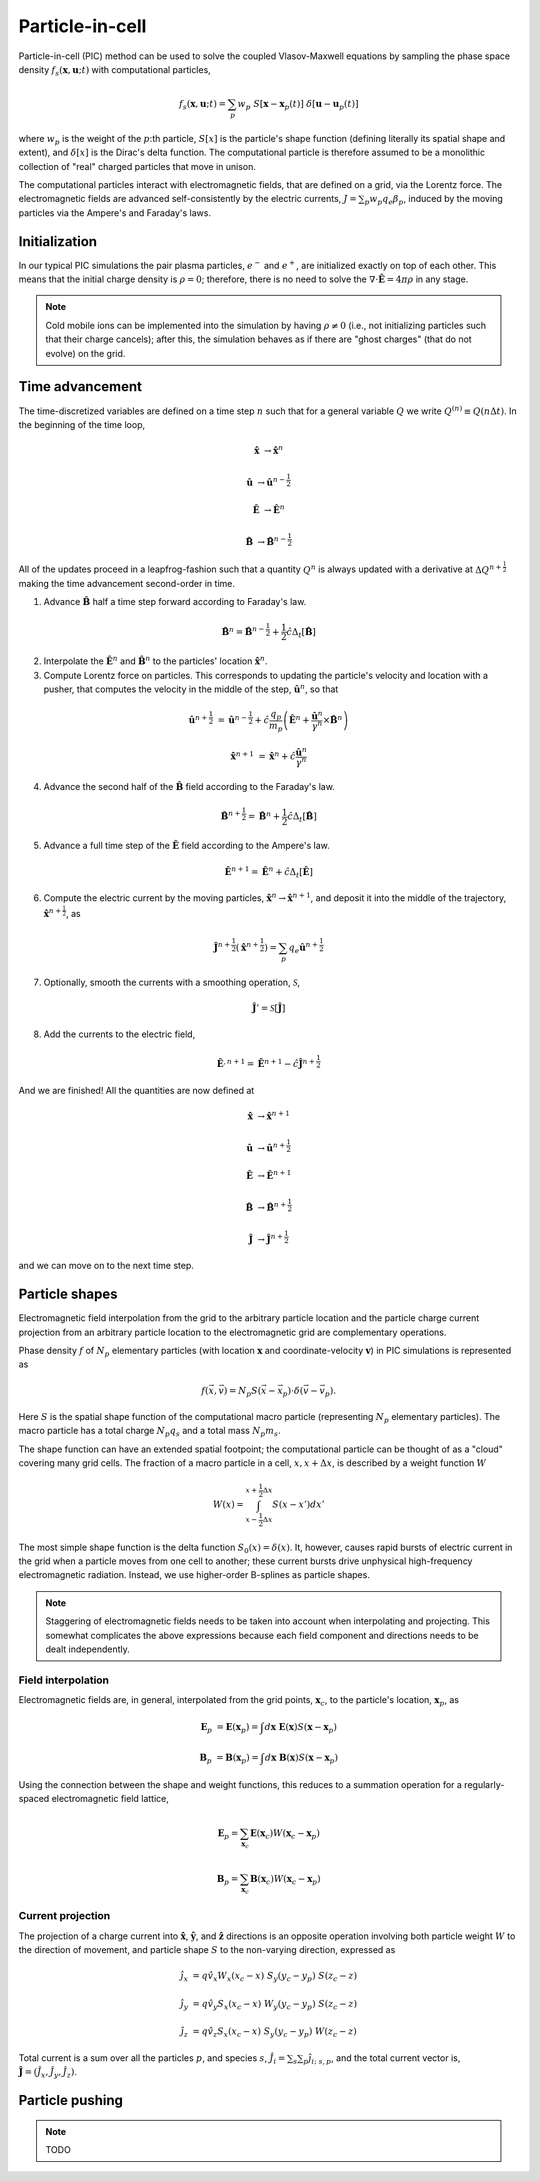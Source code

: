 .. default-role:: math

Particle-in-cell 
================

Particle-in-cell (PIC) method can be used to solve the coupled Vlasov-Maxwell equations by sampling the phase space density `f_s(\mathbf{x}, \mathbf{u}; t)` with computational particles,

.. math::

    f_s(\mathbf{x}, \mathbf{u}; t) = \sum_p w_p ~S[\mathbf{x} - \mathbf{x}_p(t)] ~\delta[\mathbf{u} - \mathbf{u}_p(t)]

where `w_p` is the weight of the `p`:th particle,
`S[x]` is the particle's shape function (defining literally its spatial shape and extent),
and `\delta[x]` is the Dirac's delta function.
The computational particle is therefore assumed to be a monolithic collection of "real" charged particles that move in unison.

The computational particles interact with electromagnetic fields, that are defined on a grid, via the Lorentz force.
The electromagnetic fields are advanced self-consistently by the electric currents, `J = \sum_p w_p q_e \beta_p`, induced by the moving particles via the Ampere's and Faraday's laws. 



Initialization
--------------

In our typical PIC simulations the pair plasma particles, `e^-` and `e^+`, are initialized exactly on top of each other.
This means that the initial charge density is `\rho = 0`;
therefore, there is no need to solve the `\nabla \cdot \mathbf{\hat{E}} = 4\pi \rho` in any stage.

.. note::

    Cold mobile ions can be implemented into the simulation by having `\rho \ne 0` (i.e., not initializing particles such that their charge cancels);
    after this, the simulation behaves as if there are "ghost charges" (that do not evolve) on the grid.



Time advancement
----------------

The time-discretized variables are defined on a time step `n` such that for a general variable `Q` we write `Q^{(n)} \equiv Q(n\Delta t)`.
In the beginning of the time loop, 

.. math::

    \mathbf{\hat{x}} &\rightarrow \mathbf{\hat{x}}^{n}

    \mathbf{\hat{u}} &\rightarrow \mathbf{\hat{u}}^{n-\frac{1}{2}}

    \mathbf{\hat{E}} &\rightarrow \mathbf{\hat{E}}^{n}

    \mathbf{\hat{B}} &\rightarrow \mathbf{\hat{B}}^{n-\frac{1}{2}}

All of the updates proceed in a leapfrog-fashion such that a quantity `Q^n` is always updated with a derivative at `\Delta Q^{n+\frac{1}{2}}` making the time advancement second-order in time.


1.  Advance `\mathbf{\hat{B}}` half a time step forward according to Faraday's law.

.. math::

    \mathbf{\hat{B}}^{n} = \mathbf{\hat{B}}^{n-\frac{1}{2}} + \frac{1}{2} \hat{c} \Delta_t[\mathbf{\hat{B}}]


2. Interpolate the `\mathbf{\hat{E}}^n` and `\mathbf{\hat{B}}^n` to the particles' location `\mathbf{\hat{x}}^n`.

3. Compute Lorentz force on particles. This corresponds to updating the particle's velocity and location with a pusher, that computes the velocity in the middle of the step, `\mathbf{\hat{u}}^n`, so that 

.. math::

    \mathbf{\hat{u}}^{n+\frac{1}{2}} &= \mathbf{\hat{u}}^{n-\frac{1}{2}} + \hat{c} \frac{q_p}{m_p} 
    \left( \mathbf{\hat{E}}^n + \frac{ \mathbf{\hat{u}}^n }{\gamma^n} \times \mathbf{\hat{B}}^n \right)

    \mathbf{\hat{x}}^{n+1}           &= \mathbf{\hat{x}}^{n} + \hat{c} \frac{ \mathbf{\hat{u}}^n }{ \gamma^n}


4. Advance the second half of the `\mathbf{\hat{B}}` field according to the Faraday's law.

.. math::

    \mathbf{\hat{B}}^{n+\frac{1}{2}} = \mathbf{\hat{B}}^{n} + \frac{1}{2} \hat{c} \Delta_t[\mathbf{\hat{B}}]

5. Advance a full time step of the `\mathbf{\hat{E}}` field according to the Ampere's law.

.. math::

    \mathbf{\hat{E}}^{n+1} = \mathbf{\hat{E}}^{n} + \hat{c} \Delta_t[\mathbf{\hat{E}}]

6. Compute the electric current by the moving particles, `\mathbf{\hat{x}}^n \rightarrow \mathbf{\hat{x}}^{n+1}`, and deposit it into the middle of the trajectory, `\mathbf{\hat{x}}^{n+\frac{1}{2}}`, as

.. math::

    \mathbf{\hat{J}}^{n+\frac{1}{2}}( \mathbf{\hat{x}}^{n+\frac{1}{2}} ) = \sum_p q_e \mathbf{\hat{u}}^{n+\frac{1}{2}}


7. Optionally, smooth the currents with a smoothing operation, `\mathcal{S}`,

.. math::

    \mathbf{\hat{J}}' = \mathcal{S}[ \mathbf{\hat{J}} ]

8. Add the currents to the electric field,

.. math::

    \mathbf{\hat{E}}^{, n+1} = \mathbf{\hat{E}}^{n+1} - \hat{c} \mathbf{\hat{J}}^{n+\frac{1}{2}}


And we are finished! All the quantities are now defined at

.. math::

    \mathbf{\hat{x}} &\rightarrow \mathbf{\hat{x}}^{n+1}

    \mathbf{\hat{u}} &\rightarrow \mathbf{\hat{u}}^{n+\frac{1}{2}}

    \mathbf{\hat{E}} &\rightarrow \mathbf{\hat{E}}^{n+1}

    \mathbf{\hat{B}} &\rightarrow \mathbf{\hat{B}}^{n+\frac{1}{2}}

    \mathbf{\hat{J}} &\rightarrow \mathbf{\hat{J}}^{n+\frac{1}{2}}

and we can move on to the next time step.


Particle shapes
---------------

Electromagnetic field interpolation from the grid to the arbitrary particle location and the particle charge current projection from an arbitrary particle location to the electromagnetic grid are complementary operations.

Phase density `f` of `N_p` elementary particles (with location `\mathbf{x}` and coordinate-velocity `\mathbf{v}`) in PIC simulations is represented as 

.. math::

    f(\vec{x},\vec{v}) = N_p S(\vec{x}-\vec{x}_p) \cdot \delta(\vec{v} - \vec{v}_p).

Here `S` is the spatial shape function of the computational macro particle (representing `N_p` elementary particles).
The macro particle has a total charge `N_p q_s` and a total mass `N_p m_s`.

The shape function can have an extended spatial footpoint;
the computational particle can be thought of as a "cloud" covering many grid cells.
The fraction of a macro particle in a cell, `x, x+\Delta x`, is described by a weight function `W`

.. math::

    W(x) = \int_{x-\frac{1}{2}\Delta x}^{x+\frac{1}{2}\Delta x} S(x - x') dx'


The most simple shape function is the delta function `S_0(x) = \delta(x)`.
It, however, causes rapid bursts of electric current in the grid when a particle moves from one cell to another;
these current bursts drive unphysical high-frequency electromagnetic radiation.
Instead, we use higher-order B-splines as particle shapes.

.. note::
    
    Staggering of electromagnetic fields needs to be taken into account when interpolating and projecting. This somewhat complicates the above expressions because each field component and directions needs to be dealt independently.

Field interpolation
^^^^^^^^^^^^^^^^^^^

Electromagnetic fields are, in general, interpolated from the grid points, `\mathbf{x}_c`, to the particle's location, `\mathbf{x}_p`, as

.. math::

    \mathbf{E}_p &= \mathbf{E}(\mathbf{x}_p) = \int d\mathbf{x} ~ \mathbf{E}(\mathbf{x}) S(\mathbf{x}-\mathbf{x}_p)

    \mathbf{B}_p &= \mathbf{B}(\mathbf{x}_p) = \int d\mathbf{x} ~ \mathbf{B}(\mathbf{x}) S(\mathbf{x}-\mathbf{x}_p)

Using the connection between the shape and weight functions, this reduces to a summation operation for a regularly-spaced electromagnetic field lattice,

.. math::

    \mathbf{E}_p = \sum_{\mathbf{x}_c} \mathbf{E}(\mathbf{x}_c) W(\mathbf{x}_c - \mathbf{x}_p)

    \mathbf{B}_p = \sum_{\mathbf{x}_c} \mathbf{B}(\mathbf{x}_c) W(\mathbf{x}_c - \mathbf{x}_p)


Current projection
^^^^^^^^^^^^^^^^^^

The projection of a charge current into `\mathbf{\hat{x}}`, `\mathbf{\hat{y}}`, and `\mathbf{\hat{z}}` directions is an opposite operation involving both 
particle weight `W` to the direction of movement, and
particle shape `S` to the non-varying direction, 
expressed as

.. math::

    \hat{j}_x &= q \hat{v}_x W_x(x_c -x) ~ S_y (y_c - y_p ) ~ S(z_c - z)

    \hat{j}_y &= q \hat{v}_y S_x(x_c -x) ~ W_y (y_c - y_p ) ~ S(z_c - z)
    
    \hat{j}_z &= q \hat{v}_z S_x(x_c -x) ~ S_y (y_c - y_p ) ~ W(z_c - z)

Total current is a sum over all the particles `p`, and species `s`, `\hat{J}_i = \sum_s \sum_p \hat{j}_{i; ~s, p}`, and the total current vector is, `\mathbf{\hat{J}} = (\hat{J}_x, \hat{J}_y, \hat{J}_z)`.



Particle pushing
----------------

.. note:: 
    TODO






